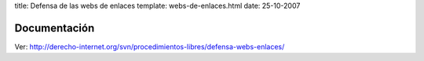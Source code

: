 title: Defensa de las webs de enlaces
template: webs-de-enlaces.html
date: 25-10-2007

=============
Documentación
=============

Ver: http://derecho-internet.org/svn/procedimientos-libres/defensa-webs-enlaces/
